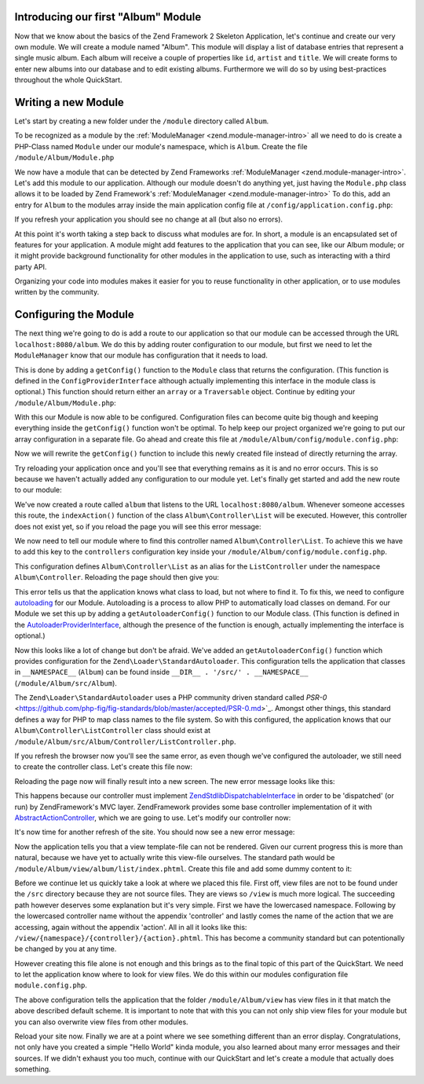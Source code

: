 .. _in-depth-guide.first-module:

Introducing our first "Album" Module
====================================

Now that we know about the basics of the Zend Framework 2 Skeleton Application, let's continue and create our very own
module. We will create a module named "Album". This module will display a list of database entries that represent a
single music album. Each album will receive a couple of properties like ``id``, ``artist`` and ``title``. We will create
forms to enter new albums into our database and to edit existing albums. Furthermore we will do so by using
best-practices throughout the whole QuickStart.


Writing a new Module
====================

Let's start by creating a new folder under the ``/module`` directory called ``Album``.

To be recognized as a module by the :ref:`ModuleManager <zend.module-manager-intro>`
all we need to do is create a PHP-Class named ``Module`` under our module's namespace, which is ``Album``. Create the
file ``/module/Album/Module.php``

.. code-block:: php
   :linenos:

    <?php
    // Filename: /module/Album/Module.php
    namespace Album;

    class Module
    {
    }

We now have a module that can be detected by Zend Frameworks :ref:`ModuleManager <zend.module-manager-intro>`.
Let's add this module to our application. Although our module doesn't do anything yet, just having the ``Module.php``
class allows it to be loaded by Zend Framework's :ref:`ModuleManager <zend.module-manager-intro>`
To do this, add an entry for ``Album`` to the modules array inside the main application config file at
``/config/application.config.php``:

.. code-block:: php
   :linenos:
   :emphasize-lines: 6

    <?php
    // Filename: /config/application.config.php
    return array(
        'modules' => array(
            'Application',
            'Album'         //@todo Highlight this line at .rts
        ),

        // ...
    );

If you refresh your application you should see no change at all (but also no errors).

At this point it's worth taking a step back to discuss what modules are for. In short, a module is an encapsulated
set of features for your application. A module might add features to the application that you can see, like our
Album module; or it might provide background functionality for other modules in the application to use,  such as
interacting with a third party API.

Organizing your code into modules makes it easier for you to reuse functionality in other application, or to use
modules written by the community.

Configuring the Module
======================

The next thing we're going to do is add a route to our application so that our module can be accessed through the
URL ``localhost:8080/album``. We do this by adding router configuration to our module, but first we need to let the
``ModuleManager`` know that our module has configuration that it needs to load.

This is done by adding a ``getConfig()`` function to the ``Module`` class that returns the configuration. (This function is
defined in the ``ConfigProviderInterface`` although actually implementing this interface in the module class is optional.)
This function should return either an ``array`` or a ``Traversable`` object. Continue by editing your
``/module/Album/Module.php``:

.. code-block:: php
   :linenos:
   :emphasize-lines: 5,7,9-12

    <?php
    // Filename: /module/Album/Module.php
    namespace Album;

    use Zend\ModuleManager\Feature\ConfigProviderInterface;

    class Module implements ConfigProviderInterface
    {
        public function getConfig()
        {
            return array();
        }
    }

With this our Module is now able to be configured. Configuration files can become quite big though and keeping
everything inside the ``getConfig()`` function won't be optimal. To help keep our project organized we're going to put
our array configuration in a separate file. Go ahead and create this file at ``/module/Album/config/module.config.php``:

.. code-block:: php
   :linenos:

    <?php
    // Filename: /module/Album/config/module.config.php
    return array();

Now we will rewrite the ``getConfig()`` function to include this newly created file instead of directly returning the
array.

.. code-block:: php
   :linenos:
   :emphasize-lines: 11

    <?php
    // Filename: /module/Album/src/Album/Module.php
    namespace Album;

    use Zend\ModuleManager\Feature\ConfigProviderInterface;

    class Module implements ConfigProviderInterface
    {
        public function getConfig()
        {
            return include __DIR__ . '/config/module.config.php';
        }
    }

Try reloading your application once and you'll see that everything remains as it is and no error occurs. This is so
because we haven't actually added any configuration to our module yet. Let's finally get started and add the new route
to our module:

.. code-block:: php
   :linenos:
   :emphasize-lines: 9,11,15,18-19

    <?php
    // Filename: /module/Album/config/module.config.php
    return array(
        // This lines opens the configuration for the RouteManager
        'router' => array(
            // Open configuration for all possible routes
            'routes' => array(
                // Create a new route called "album-default"
                'album' => array(
                    // Define the routes type to be "Zend\Mvc\Router\Http\Literal", which is basically just a string
                    'type' => 'literal',
                    // Configure the route itself
                    'options' => array(
                        // Listen to "/album" as uri
                        'route'    => '/album',
                        // Define default controller and action to be called when this route is matched
                        'defaults' => array(
                            'controller' => 'Album\Controller\List',
                            'action'     => 'index',
                        )
                    )
                )
            )
        )
    );

We've now created a route called ``album`` that listens to the URL ``localhost:8080/album``. Whenever someone accesses this
route, the ``indexAction()`` function of the class ``Album\Controller\List`` will be executed. However, this controller
does not exist yet, so if you reload the page you will see this error message:

.. code-block:: html
   :linenos:

    A 404 error occurred
    Page not found.
    The requested controller could not be mapped to an existing controller class.

    Controller:
    Album\Controller\List(resolves to invalid controller class or alias: Album\Controller\List)
    No Exception available

We now need to tell our module where to find this controller named ``Album\Controller\List``. To achieve this we have
to add this key to the ``controllers`` configuration key inside your ``/module/Album/config/module.config.php``.

.. code-block:: php
   :linenos:
   :emphasize-lines: 4-8

    <?php
    // Filename: /module/Album/config/module.config.php
    return array(
        'controllers' => array(
            'invokables' => array(
                'Album\Controller\List' => 'Album\Controller\ListController'
            )
        ),
        'router' => array( /** Route Configuration */ )
    );

This configuration defines ``Album\Controller\List`` as an alias for the ``ListController`` under the namespace
``Album\Controller``. Reloading the page should then give you:

.. code-block:: html
   :linenos:

    ( ! ) Fatal error: Class 'Album\Controller\ListController' not found in {libPath}/Zend/ServiceManager/AbstractPluginManager.php on line {lineNumber}

This error tells us that the application knows what class to load, but not where to find it. To fix this, we need to
configure `autoloading <http://www.php.net/manual/en/language.oop5.autoload.php>`_ for our Module. Autoloading is a
process to allow PHP to automatically load classes on demand. For our Module we set this up by adding a
``getAutoloaderConfig()`` function to our Module class. (This function is defined in the `AutoloaderProviderInterface <https://github.com/zendframework/zf2/:current_branch/library/Zend/ModuleManager/Feature/AutoloaderProviderInterface.php>`_,
although the presence of the function is enough, actually implementing the interface is optional.)

.. code-block:: php
   :linenos:
   :emphasize-lines: 5,9

    <?php
    // Filename: /module/Album/Module.php
    namespace Album;

    use Zend\ModuleManager\Feature\AutoloaderProviderInterface;
    use Zend\ModuleManager\Feature\ConfigProviderInterface;

    class Module implements
        AutoloaderProviderInterface,
        ConfigProviderInterface
    {
        /**
         * Return an array for passing to Zend\Loader\AutoloaderFactory.
         *
         * @return array
         */
        public function getAutoloaderConfig()
        {
            return array(
                'Zend\Loader\StandardAutoloader' => array(
                    'namespaces' => array(
                        // Autoload all classes from namespace 'Album' from '/module/Album/src/Album'
                        __NAMESPACE__ => __DIR__ . '/src/' . __NAMESPACE__,
                    )
                )
            );
        }

        /**
         * Returns configuration to merge with application configuration
         *
         * @return array|\Traversable
         */
        public function getConfig()
        {
            return include __DIR__ . '/config/module.config.php';
        }
    }

Now this looks like a lot of change but don't be afraid. We've added an ``getAutoloaderConfig()`` function which provides
configuration for the ``Zend\Loader\StandardAutoloader``. This configuration tells the application that classes
in ``__NAMESPACE__`` (``Album``) can be found inside ``__DIR__ . '/src/' . __NAMESPACE__`` (``/module/Album/src/Album``).

The ``Zend\Loader\StandardAutoloader`` uses a PHP community driven standard called `PSR-0` <https://github.com/php-fig/fig-standards/blob/master/accepted/PSR-0.md>`_.
Amongst other things, this standard defines a way for PHP to map class names to the file system. So with this
configured, the application knows that our ``Album\Controller\ListController`` class should exist at
``/module/Album/src/Album/Controller/ListController.php``.

If you refresh the browser now you'll see the same error, as even though we've configured the autoloader, we still need
to create the controller class. Let's create this file now:

.. code-block:: php
   :linenos:

    <?php
    // Filename: /module/Album/src/Album/Controller/ListController.php
    namespace Album\Controller;

    class ListController
    {
    }

Reloading the page now will finally result into a new screen. The new error message looks like this:

.. code-block:: html
   :linenos:

    A 404 error occurred
    Page not found.
    The requested controller was not dispatchable.

    Controller:
    Album\Controller\List(resolves to invalid controller class or alias: Album\Controller\List)

    Additional information:
    Zend\Mvc\Exception\InvalidControllerException

    File:
    {libraryPath}/Zend/Mvc/Controller/ControllerManager.php:{lineNumber}
    Message:
    Controller of type Album\Controller\ListController is invalid; must implement Zend\Stdlib\DispatchableInterface

This happens because our controller must implement `Zend\Stdlib\DispatchableInterface <https://github.com/zendframework/zf2/:current_branch/library/Zend/Stdlib/DispatchableInterface.php>`_ in order to be 'dispatched'
(or run) by ZendFramework's MVC layer. ZendFramework provides some base controller implementation of it with
`AbstractActionController <https://github.com/zendframework/zf2/:current_branch/library/Zend/Mvc/Controller/AbstractActionController.php>`_,
which we are going to use. Let's modify our controller now:

.. code-block:: php
   :linenos:
   :emphasize-lines: 5,7

    <?php
    // Filename: /module/Album/src/Album/Controller/ListController.php
    namespace Album\Controller;

    use Zend\Mvc\Controller\AbstractActionController;

    class ListController extends AbstractActionController
    {
    }

It's now time for another refresh of the site. You should now see a new error message:

.. code-block:: html
   :linenos:

    An error occurred
    An error occurred during execution; please try again later.

    Additional information:
    Zend\View\Exception\RuntimeException

    File:
    {libraryPath}/library/Zend/View/Renderer/PhpRenderer.php:{lineNumber}
    Message:
    Zend\View\Renderer\PhpRenderer::render: Unable to render template "album/list/index"; resolver could not resolve to a file

Now the application tells you that a view template-file can not be rendered. Given our current progress this is more
than natural, because we have yet to actually write this view-file ourselves. The standard path would be
``/module/Album/view/album/list/index.phtml``. Create this file and add some dummy content to it:

.. code-block:: html
   :linenos:

    <!-- Filename: /module/Album/view/album/list/index.phtml -->
    <h1>Album\ListController::indexAction()</h1>

Before we continue let us quickly take a look at where we placed this file. First off, view files are not to be found
under the ``/src`` directory because they are not source files. They are views so ``/view`` is much more logical. The
succeeding path however deserves some explanation but it's very simple. First we have the lowercased namespace. Following
by the lowercased controller name without the appendix 'controller' and lastly comes the name of the action that we are
accessing, again without the appendix 'action'. All in all it looks like this: ``/view/{namespace}/{controller}/{action}.phtml``.
This has become a community standard but can potentionally be changed by you at any time.

However creating this file alone is not enough and this brings as to the final topic of this part of the QuickStart. We
need to let the application know where to look for view files. We do this within our modules configuration file ``module.config.php``.

.. code-block:: php
   :linenos:
   :emphasize-lines: 4-8

    <?php
    // Filename: /module/Album/config/module.config.php
    return array(
        'view_manager' => array(
            'template_path_stack' => array(
                __DIR__ . '/../view',
            ),
        ),
        'controllers' => array( /** Controller Configuration */),
        'router'      => array( /** Route Configuration */ )
    );

The above configuration tells the application that the folder ``/module/Album/view`` has view files in it that match the
above described default scheme. It is important to note that with this you can not only ship view files for your module
but you can also overwrite view files from other modules.

Reload your site now. Finally we are at a point where we see something different than an error display. Congratulations,
not only have you created a simple "Hello World" kinda module, you also learned about many error messages and their
sources. If we didn't exhaust you too much, continue with our QuickStart and let's create a module that actually does
something.
